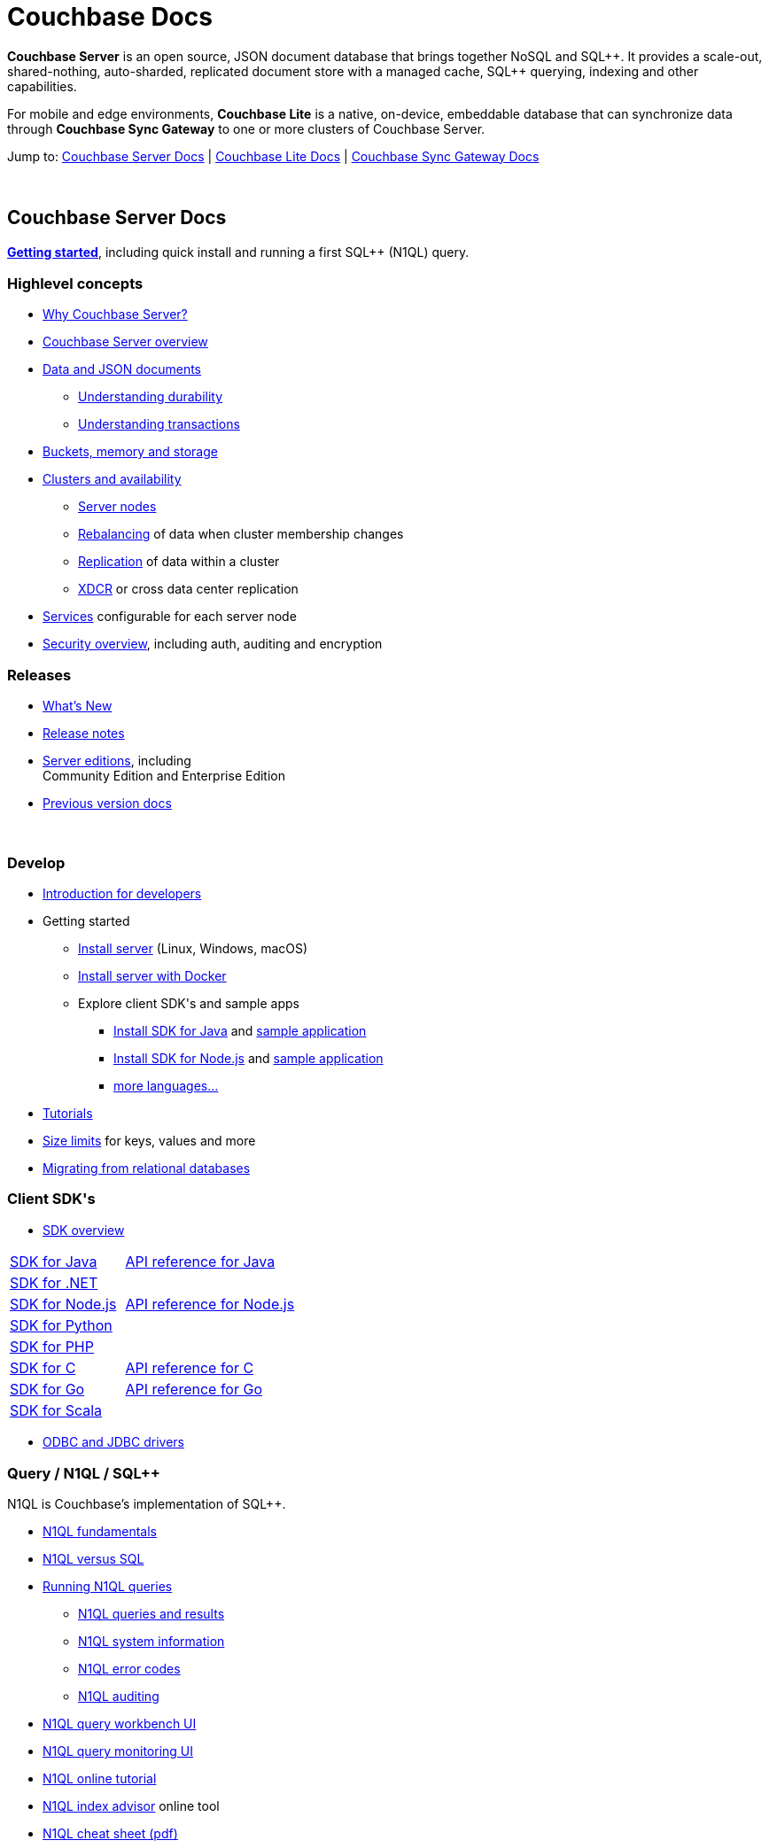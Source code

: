 = Couchbase Docs
:page-layout: home
:!sectids:

ifdef::basebackend-html[]
++++
<style type="text/css">
body header .navbar {
  position: relative;
}
div.body.container {
  margin-top: 2rem;
}
div.body.container main.home div.hr {
  border-top: 1px solid #f0f0f0;
  padding-top: 25px;
}
div.body main.home a {
  color: #4287d6;
}
div.body main.home a::before {
  transition-duration: 0s;
  transition-property: none;
}
div.body main.home h1.page {
  margin-top: 15px;
  margin-left: 0px;
  font-size: 2rem;
  text-align: left;
}
div.body main.home #preamble:before {
  margin-top: 0;
  height: 0;
}
div.body main.home #preamble {
  height: 0;
}
div.body main.home .sect1,
div.body main.home .sect1.tiles {
  padding: 0 20px 0 20px;
  background-color: white;
  font-size: 1rem;
}
div.body main.home .sect1.sticky {
  position: sticky;
  top: 0px;
  min-height: 4.9rem;
  z-index: 3;
  background-color: white;
  padding-top: 15px;
}
div.body main.home .sect1.sticky.couchbase-server {
  border-top: 4px solid #4287d6;
}
div.body main.home .sect1.sticky.couchbase-lite {
  border-top: 4px solid #8787d6;
}
div.body main.home .sect1.sticky.couchbase-sync-gateway {
  border-top: 4px solid #d64287;
}
div.body main.home .sect1.sticky.cta {
  border-top: 4px solid #4287d6;
}
div.body main.home .sect1.sticky h2 {
  margin-top: 10px;
}
div.body main.home .sect1.tiles h2 {
  display: none;
}
div.body main.home .sect1.tiles .sectionbody {
  margin: 0 0;
  flex-wrap: nowrap;
  justify-content: left;
}
div.body main.home .sect1.tiles .sectionbody > div {
  flex-grow: 1;
  width: 50%;
  margin-right: 30px;
}
div.body main.home div.sectionbody p {
  overflow-wrap: normal;
  word-break: normal;
  hyphens: none;
  font-size: 15px;
}
div.body main.home div.sectionbody div.sdks table {
  margin-left: 40px;
}
div.body main.home div.sectionbody div.sdks table tr td {
  vertical-align: top;
  padding-right: 20px;
  white-space: nowrap;
}
div.body main.home .banner h2 {
  margin-top: 50px;
  background-color: aliceblue;
  padding: 10px 10px 10px 10px;
  text-align: center;
}
div.body main.home .banner.cta h2 {
  padding: 40px 0 40px 0;
  font-weight: normal
}
div.body main.home .banner.cta h2 a {
  margin: 8px 10px 8px 10px;
  background-color: #4287d6;
  padding: 8px 20px 8px 20px;
  font-size: 1.1rem;
  color: white;
}
</style>
++++
endif::[]

== {empty}

**Couchbase Server** is an open source, JSON document database that
brings together NoSQL and SQL{plus}{plus}. It provides a scale-out,
shared-nothing, auto-sharded, replicated document store with a managed
cache, SQL{plus}{plus} querying, indexing and other capabilities.

For mobile and edge environments, **Couchbase Lite** is a native,
on-device, embeddable database that can synchronize data through
**Couchbase Sync Gateway** to one or more clusters of Couchbase
Server.

Jump to: <<couchbase-server-docs,Couchbase Server Docs>> | <<couchbase-lite-docs,Couchbase Lite Docs>> | <<couchbase-sync-gateway-docs, Couchbase Sync Gateway Docs>>

{nbsp}

[.sticky.couchbase-server]
== Couchbase Server Docs

== {empty}

[[couchbase-server-docs]]**https://docs.couchbase.com/server/current/getting-started/start-here.html[Getting started]**, including quick install and running a first SQL++ (N1QL) query.

[.tiles]
== {empty}

=== Highlevel concepts

* https://docs.couchbase.com/server/current/introduction/intro.html[Why Couchbase Server?]

//-

* https://docs.couchbase.com/server/current/learn/architecture-overview.html[Couchbase Server overview]

//-

* https://docs.couchbase.com/server/current/learn/data/data.html[Data and JSON documents]
** https://docs.couchbase.com/server/current/learn/data/durability.html[Understanding durability]
** https://docs.couchbase.com/server/current/learn/data/transactions.html[Understanding transactions]

//-

* https://docs.couchbase.com/server/current/learn/buckets-memory-and-storage/buckets-memory-and-storage.html[Buckets, memory and storage]

//-

* https://docs.couchbase.com/server/current/learn/clusters-and-availability/clusters-and-availability.html[Clusters and availability]
** https://docs.couchbase.com/server/current/learn/clusters-and-availability/nodes.html[Server nodes]
** https://docs.couchbase.com/server/current/learn/clusters-and-availability/rebalance.html[Rebalancing] of data when cluster membership changes
** https://docs.couchbase.com/server/current/learn/clusters-and-availability/replication-architecture.html[Replication] of data within a cluster
** https://docs.couchbase.com/server/current/learn/clusters-and-availability/xdcr-overview.html[XDCR] or cross data center replication

//-

* https://docs.couchbase.com/server/current/learn/services-and-indexes/services-and-indexes.html[Services] configurable for each server node

//-

* https://docs.couchbase.com/server/current/learn/security/security-overview.html[Security overview], including auth, auditing and encryption

=== Releases

* https://docs.couchbase.com/server/current/introduction/whats-new.html[What's New]
* https://docs.couchbase.com/server/current/release-notes/relnotes.html[Release{nbsp}notes]

//-

* https://docs.couchbase.com/server/current/introduction/editions.html[Server editions], including +++<br/>+++ Community{nbsp}Edition and Enterprise{nbsp}Edition

//-

* https://developer.couchbase.com/documentation-archive[Previous version docs]

{nbsp}

[.tiles]
== {empty}

=== Develop

* https://docs.couchbase.com/server/current/sdk/development-intro.html[Introduction for developers]

//-

* Getting started
** https://docs.couchbase.com/server/current/install/install-intro.html[Install server] (Linux, Windows, macOS)
** https://docs.couchbase.com/server/current/getting-started/do-a-quick-install.html[Install server with Docker]
** Explore client SDK\'s and sample apps
*** https://docs.couchbase.com/java-sdk/current/hello-world/start-using-sdk.html[Install SDK for Java] and https://docs.couchbase.com/java-sdk/current/hello-world/sample-application.html[sample{nbsp}application]
*** https://docs.couchbase.com/nodejs-sdk/current/hello-world/start-using-sdk.html[Install SDK for Node.js] and https://docs.couchbase.com/nodejs-sdk/current/hello-world/sample-application.html[sample{nbsp}application]
*** https://docs.couchbase.com/server/current/sdk/overview.html[more languages...]

//-

* https://docs.couchbase.com/tutorials/index.html[Tutorials]

//-

* https://docs.couchbase.com/server/current/learn/clusters-and-availability/size-limitations.html[Size limits] for keys, values and more

//-

* https://docs.couchbase.com/server/current/install/migrate-mysql.html[Migrating from relational databases]

[.sdks]
=== Client SDK\'s

* https://docs.couchbase.com/server/current/sdk/overview.html[SDK overview]

[cols="2,3"]
|===

|https://docs.couchbase.com/java-sdk/current/howtos/kv-operations.html[SDK for Java]
|https://docs.couchbase.com/sdk-api/couchbase-java-client/[API reference for Java]

|https://docs.couchbase.com/dotnet-sdk/current/howtos/kv-operations.html[SDK for .NET]
|

|https://docs.couchbase.com/nodejs-sdk/current/howtos/kv-operations.html[SDK for Node.js]
|https://docs.couchbase.com/sdk-api/couchbase-node-client/[API reference for Node.js]

|https://docs.couchbase.com/python-sdk/current/start-using-sdk.html[SDK for Python]
|

|https://docs.couchbase.com/php-sdk/current/howtos/kv-operations.html[SDK for PHP]
|

|https://docs.couchbase.com/c-sdk/current/hello-world/start-using-sdk.html[SDK for C]
|https://docs.couchbase.com/sdk-api/couchbase-c-client/[API reference for C]

|https://docs.couchbase.com/go-sdk/current/howtos/kv-operations.html[SDK for Go]
|https://pkg.go.dev/mod/github.com/couchbase/gocb?tab=versions[API reference for Go]

|https://docs.couchbase.com/scala-sdk/current/howtos/kv-operations.html[SDK for Scala]
|

|===

* https://docs.couchbase.com/server/current/connectors/odbc-jdbc-drivers.html[ODBC and JDBC drivers]

[.tiles]
== {empty}

=== Query / N1QL / SQL++

N1QL is Couchbase's implementation of SQL++.

* https://docs.couchbase.com/server/current/n1ql/query.html[N1QL fundamentals]

//-

* https://docs.couchbase.com/server/current/learn/data/n1ql-versus-sql.html[N1QL versus SQL]

//-

* https://docs.couchbase.com/server/current/n1ql/n1ql-intro/index.html[Running N1QL queries]
** https://docs.couchbase.com/server/current/n1ql/n1ql-intro/queriesandresults.html[N1QL queries and results]
** https://docs.couchbase.com/server/current/n1ql/n1ql-intro/sysinfo.html[N1QL system information]
** https://docs.couchbase.com/server/current/n1ql/n1ql-language-reference/n1ql-error-codes.html[N1QL error codes]
** https://docs.couchbase.com/server/current/n1ql/n1ql-language-reference/n1ql-auditing.html[N1QL auditing]

//-

* https://docs.couchbase.com/server/current/tools/query-workbench.html[N1QL query workbench UI]
* https://docs.couchbase.com/server/current/tools/query-monitoring.html[N1QL query monitoring UI]

//-

* https://query-tutorial.couchbase.com/tutorial/[N1QL online tutorial]

//-

* https://index-advisor.couchbase.com[N1QL index advisor] online tool

//-

* http://docs.couchbase.com/files/Couchbase-N1QL-CheatSheet.pdf[N1QL cheat sheet (pdf)]

{nbsp}

=== {nbsp}

{nbsp}

* https://docs.couchbase.com/server/current/n1ql/n1ql-language-reference/index.html[N1QL language reference]

//-

* N1QL language reference frequently used...
** https://docs.couchbase.com/server/current/n1ql/n1ql-language-reference/selectintro.html[SELECT overview]
** https://docs.couchbase.com/server/current/n1ql/n1ql-language-reference/select-syntax.html[SELECT syntax]
** https://docs.couchbase.com/server/current/n1ql/n1ql-language-reference/selectclause.html[SELECT clause]
** https://docs.couchbase.com/server/current/n1ql/n1ql-language-reference/insert.html[INSERT] | https://docs.couchbase.com/server/current/n1ql/n1ql-language-reference/update.html[UPDATE] | https://docs.couchbase.com/server/current/n1ql/n1ql-language-reference/delete.html[DELETE syntax]
** https://docs.couchbase.com/server/current/n1ql/n1ql-language-reference/upsert.html[UPSERT] | https://docs.couchbase.com/server/current/n1ql/n1ql-language-reference/merge.html[MERGE syntax]
** https://docs.couchbase.com/server/current/n1ql/n1ql-language-reference/datatypes.html[Data types] and https://docs.couchbase.com/server/current/n1ql/n1ql-language-reference/operators.html[operators]
** https://docs.couchbase.com/server/current/n1ql/n1ql-language-reference/functions.html[Functions]
*** https://docs.couchbase.com/server/current/n1ql/n1ql-language-reference/arrayfun.html[Array], https://docs.couchbase.com/server/current/n1ql/n1ql-language-reference/datefun.html[date] and https://docs.couchbase.com/server/current/n1ql/n1ql-language-reference/objectfun.html[object functions]
*** https://docs.couchbase.com/server/current/n1ql/n1ql-language-reference/stringfun.html[String] and https://docs.couchbase.com/server/current/n1ql/n1ql-language-reference/typefun.html[type functions]
*** https://docs.couchbase.com/server/current/n1ql/n1ql-language-reference/userfun.html[User defined functions]
*** https://docs.couchbase.com/server/current/n1ql/n1ql-language-reference/windowfun.html[Window functions]
*** and https://docs.couchbase.com/server/current/n1ql/n1ql-language-reference/functions.html[more]
** https://docs.couchbase.com/server/current/n1ql/n1ql-language-reference/subqueries.html[Subqueries] and https://docs.couchbase.com/server/current/n1ql/n1ql-language-reference/correlated-subqueries.html[correlated subqueries]
** https://docs.couchbase.com/server/current/n1ql/n1ql-language-reference/createindex.html[CREATE INDEX syntax]

{nbsp}

== {empty}

=== Full text search

Full text search provides language aware, relevant searches on inverted indexes.

* https://docs.couchbase.com/server/current/fts/full-text-intro.html[Full text search fundamentals]
* https://docs.couchbase.com/server/current/fts/fts-performing-searches.html[Performing searches]
* https://docs.couchbase.com/server/current/fts/fts-creating-indexes.html[Defining full text search indexes]
* https://docs.couchbase.com/server/current/fts/fts-using-analyzers.html[Understanding analyzers]
* https://docs.couchbase.com/server/current/fts/fts-queries.html[Understanding queries]
* https://docs.couchbase.com/server/current/fts/fts-troubleshooting.html[Full text search troubleshooting]

{nbsp}

=== Eventing

Eventing provides asynchronous triggers on data changes.

* https://docs.couchbase.com/server/current/eventing/eventing-overview.html[Eventing fundamentals]
* https://docs.couchbase.com/server/current/eventing/eventing-Terminologies.html[Eventing terminology]
* https://docs.couchbase.com/server/current/eventing/eventing-language-constructs.html[Eventing language constructs] and https://docs.couchbase.com/server/current/eventing/eventing-adding-function.html[adding an eventing function]
* https://docs.couchbase.com/server/current/eventing/eventing-examples.html[Eventing examples]
* https://docs.couchbase.com/server/current/eventing/eventing-debugging-and-diagnosability.html[Eventing debugging]
* https://docs.couchbase.com/server/current/eventing/eventing-statistics.html[Eventing statistics]
* https://docs.couchbase.com/server/current/eventing/troubleshooting-best-practices.html[Eventing troubleshooting and best practices]
* https://docs.couchbase.com/server/current/eventing/eventing-faq.html[Eventing FAQ's]

[.tiles]
== {empty}

=== Analytics

Analytics supports complex N1QL queries and analysis.

* https://docs.couchbase.com/server/current/analytics/introduction.html[Analytics introduction]

//-

* https://docs.couchbase.com/server/current/analytics/run-query.html[Running Analytics queries]
** https://docs.couchbase.com/server/current/analytics/monitor.html[Monitoring Analytics queries]
** https://docs.couchbase.com/server/current/analytics/rest-analytics.html[Analytics REST API]
** https://docs.couchbase.com/server/current/analytics/config.html[Analytics configuration parameters]
** https://docs.couchbase.com/server/current/analytics/query-params.html[Analytics query parameters]
** https://docs.couchbase.com/server/current/analytics/query-responses.html[Analytics query responses]
** https://docs.couchbase.com/server/current/analytics/error-codes.html[Analytics error codes]

//-

* https://docs.couchbase.com/server/current/analytics/primer-beer.html[Analytics tutorial]

=== {nbsp}

{nbsp}

* https://docs.couchbase.com/server/current/analytics/1_intro.html[N1QL for Analytics reference]
** https://docs.couchbase.com/server/current/analytics/2_expr.html[N1QL for Analytics expressions]
** https://docs.couchbase.com/server/current/analytics/3_query.html[N1QL for Analytics query syntax]
** https://docs.couchbase.com/server/current/analytics/4_error.html[N1QL for Analytics errors]
** https://docs.couchbase.com/server/current/analytics/5_ddl.html[N1QL for Analytics data definition language (DDL)]
** https://docs.couchbase.com/server/current/analytics/6_n1ql.html[N1QL for Analytics vs N1QL for Query]
** https://docs.couchbase.com/server/current/analytics/7_using_index.html[Using indexes]
** https://docs.couchbase.com/server/current/analytics/8_builtin.html[Builtin functions]
** https://docs.couchbase.com/server/current/analytics/9_data_type.html[Data types] and https://docs.couchbase.com/server/current/analytics/appendix_1_keywords.html[reserved keywords]
** https://docs.couchbase.com/server/current/analytics/appendix_2_parameters.html[Performance tuning]

[.tiles.hr]
== {nbsp}

=== Manage

* https://docs.couchbase.com/server/current/manage/management-overview.html[Management overview]
* https://docs.couchbase.com/server/current/manage/manage-ui/manage-ui.html[Web console UI overview]
* https://docs.couchbase.com/server/current/install/startup-shutdown.html[Starting and stopping] a server

//-

* https://docs.couchbase.com/server/current/manage/manage-nodes/node-management-overview.html[Manage nodes and clustering], including changing cluster membership, rebalancing, failovers and recovery
** https://docs.couchbase.com/server/current/manage/manage-nodes/initialize-node.html[Initialize a node]
** https://docs.couchbase.com/server/current/manage/manage-nodes/create-cluster.html[Create a cluster]
** https://docs.couchbase.com/server/current/manage/manage-nodes/add-node-and-rebalance.html[Add a node and rebalance data]
** https://docs.couchbase.com/server/current/manage/manage-nodes/join-cluster-and-rebalance.html[Join a cluster and rebalance data]
** https://docs.couchbase.com/server/current/manage/manage-nodes/list-cluster-nodes.html[List cluster nodes]
** https://docs.couchbase.com/server/current/manage/manage-nodes/remove-node-and-rebalance.html[Remove a node]
** https://docs.couchbase.com/server/current/manage/manage-nodes/fail-nodes-over.html[Failover], including graceful vs hard failovers
** https://docs.couchbase.com/server/current/manage/manage-nodes/recover-nodes.html[Recovery] of nodes
** https://docs.couchbase.com/server/current/manage/manage-nodes/apply-node-to-node-encryption.html[Node to node encryption]
** https://docs.couchbase.com/server/current/manage/manage-nodes/manage-address-families.html[Manage address families]

//-

* https://docs.couchbase.com/server/current/manage/manage-buckets/bucket-management-overview.html[Manage buckets]
** https://docs.couchbase.com/server/current/manage/manage-buckets/create-bucket.html[Bucket create] | https://docs.couchbase.com/server/current/manage/manage-buckets/edit-bucket.html[editing] | https://docs.couchbase.com/server/current/manage/manage-buckets/flush-bucket.html[flush] | https://docs.couchbase.com/server/current/manage/manage-buckets/delete-bucket.html[delete]

//-

* https://docs.couchbase.com/server/current/manage/manage-indexes/manage-indexes.html[Manage indexes]
* https://docs.couchbase.com/server/current/manage/manage-logging/manage-logging.html[Manage logging]
* https://docs.couchbase.com/server/current/manage/manage-settings/manage-settings.html[Manage settings]
* https://docs.couchbase.com/server/current/manage/manage-groups/manage-groups.html[Manage server groups]
* https://docs.couchbase.com/server/current/manage/manage-statistics/manage-statistics.html[Manage statistics]

//-

* https://docs.couchbase.com/server/current/manage/manage-xdcr/xdcr-management-overview.html[Manage XDCR] or cross data center replication
** https://docs.couchbase.com/server/current/manage/manage-xdcr/prepare-for-xdcr.html[Preparing for XDCR]
** https://docs.couchbase.com/server/current/manage/manage-xdcr/create-xdcr-reference.html[XDCR reference creation] | https://docs.couchbase.com/server/current/manage/manage-xdcr/delete-xdcr-reference.html[deletion]
** https://docs.couchbase.com/server/current/manage/manage-xdcr/create-xdcr-replication.html[XDCR replication create] | https://docs.couchbase.com/server/current/manage/manage-xdcr/pause-xdcr-replication.html[pause] | https://docs.couchbase.com/server/current/manage/manage-xdcr/resume-xdcr-replication.html[resume] | https://docs.couchbase.com/server/current/manage/manage-xdcr/delete-xdcr-replication.html[delete]
** https://docs.couchbase.com/server/current/manage/manage-xdcr/secure-xdcr-replication.html[XDCR security]
** https://docs.couchbase.com/server/current/manage/manage-xdcr/filter-xdcr-replication.html[XDCR filtering]
** https://docs.couchbase.com/server/current/manage/manage-xdcr/recover-data-with-xdcr.html[XDCR data recovery]
** https://docs.couchbase.com/server/current/manage/manage-xdcr/monitor-xdcr-replication.html[XDCR monitoring]
** https://docs.couchbase.com/server/current/xdcr-reference/xdcr-reference-intro.html[XDCR reference], including advanced settings and filtering expressions

//-

* https://docs.couchbase.com/server/current/rest-api/rest-intro.html[REST management API] reference

//-

* https://docs.couchbase.com/server/current/cli/cli-intro.html[CLI tools] reference

=== Deploy

* https://docs.couchbase.com/server/current/install/get-started.html[Deployment options], including on-premise, VM's, containers, Kubernetes and public clouds

//-

* https://docs.couchbase.com/server/current/introduction/editions.html[Server editions], including Community{nbsp}Edition and Enterprise{nbsp}Edition

//-

* https://docs.couchbase.com/operator/current/overview.html[Kubernetes image:kubernetes-logo.svg[,18,] Autonomous Operator] for Couchbase for automated provisioning and management with Kubernetes

//-

* https://docs.couchbase.com/server/current/install/plan-for-production.html[Planning for production], including system requirements
* https://docs.couchbase.com/server/current/install/install-production-deployment.html[Deployment guidelines], including sizing and configuration tips

//-

* https://docs.couchbase.com/server/current/install/install-intro.html[Install] on https://docs.couchbase.com/server/current/install/install-linux.html[Linux], https://docs.couchbase.com/server/current/install/install-package-windows.html[Windows], https://docs.couchbase.com/server/current/install/macos-install.html[macOS]
** https://docs.couchbase.com/server/current/cloud/couchbase-cloud-deployment.html[Cloud and container deployments]
** https://docs.couchbase.com/server/current/install/testing.html[Verify the installation]
* https://docs.couchbase.com/server/current/install/install-uninstalling.html[Uninstall]

//-

* https://docs.couchbase.com/server/current/install/upgrade.html[Upgrading], including rolling upgrades and offline upgrades

//-

* https://docs.couchbase.com/server/current/manage/monitor/monitor-intro.html[Monitoring], including through the UI, command-line or REST
** https://docs.couchbase.com/server/current/manage/monitor/monitoring-stats-configuration.html[Manage monitoring options]
** https://docs.couchbase.com/server/current/manage/monitor/ui-monitoring-statistics.html[Monitor with the UI]
** https://docs.couchbase.com/server/current/manage/monitor/monitoring-cli.html[Monitor with cbstats]
** https://docs.couchbase.com/server/current/manage/monitor/monitoring-rest.html[Monitor with REST]
** https://docs.couchbase.com/server/current/manage/monitor/xdcr-monitor-timestamp-conflict-resolution.html[Monitor XDCR]
** https://docs.couchbase.com/server/current/manage/monitor/monitoring-n1ql-query.html[Monitor queries]
** https://docs.couchbase.com/server/current/manage/monitor/monitoring-indexes.html[Monitor indexes]

//-

* https://docs.couchbase.com/server/current/backup-restore/backup-restore.html[Backup and restore], including incremental backups

//-

* https://docs.couchbase.com/server/current/manage/troubleshoot/troubleshoot.html[Troubleshooting], including common issues

[.tiles]
== {empty}

=== Security

* https://docs.couchbase.com/server/current/manage/manage-security/security-management-overview.html[Manage security]
** https://docs.couchbase.com/server/current/manage/manage-security/manage-security-settings.html[Security settings]
** https://docs.couchbase.com/server/current/manage/manage-security/manage-users-and-roles.html[Users, groups and roles]
** https://docs.couchbase.com/server/current/manage/manage-security/manage-authentication.html[Authentication], including LDAP, saslauthd, PAM
** https://docs.couchbase.com/server/current/manage/manage-security/manage-certificates.html[Certificates] and https://docs.couchbase.com/server/current/manage/manage-security/manage-tls.html[TLS]
*** https://docs.couchbase.com/server/current/manage/manage-security/configure-server-certificates.html[Configure server certificates]
*** https://docs.couchbase.com/server/current/manage/manage-security/configure-client-certificates.html[Configure client certificates]
*** https://docs.couchbase.com/server/current/manage/manage-security/enable-client-certificate-handling.html[Client certificate handling]
*** https://docs.couchbase.com/server/current/manage/manage-security/rotate-server-certificates.html[Certificate rotation]
*** https://docs.couchbase.com/server/current/manage/manage-security/handle-certificate-errors.html[Certificate error handling]
** https://docs.couchbase.com/server/current/manage/manage-security/manage-auditing.html[Auditing]
** https://docs.couchbase.com/server/current/manage/manage-security/manage-sessions.html[Sessions] and https://docs.couchbase.com/server/current/manage/manage-security/manage-console-access.html[console access]
** https://docs.couchbase.com/server/current/manage/manage-security/manage-system-secrets.html[System secrets]
** https://docs.couchbase.com/server/current/manage/manage-security/manage-connections-and-disks.html[Securing connections and storage]

=== Connectors

* https://docs.couchbase.com/server/current/connectors/intro.html[Connector guides]
** Connector for https://docs.couchbase.com/kafka-connector/current/index.html[Kafka]
** Connector for https://docs.couchbase.com/spark-connector/current/index.html[Spark]
** Connector for https://docs.couchbase.com/elasticsearch-connector/current/index.html[Elasticsearch]
** https://docs.couchbase.com/server/current/connectors/odbc-jdbc-drivers.html[ODBC and JDBC drivers]

{nbsp}

[.tiles]
== {empty}

=== Glossary

* https://docs.couchbase.com/server/current/learn/glossary.html[Server glossary]

{nbsp}

{nbsp}

[.sticky.couchbase-lite]
== Couchbase Lite Docs

== {empty}

[[couchbase-lite-docs]]**Couchbase Lite** is a native, on-device,
embeddable database for mobile and edge environments that can
synchronize data through **Couchbase Sync Gateway** to
**Couchbase Server**.

[.tiles]
== {empty}

=== Learn

* https://docs.couchbase.com/couchbase-lite/current/introduction.html[Introduction to Couchbase Lite]

//-

* Couchbase Lite for...
** https://docs.couchbase.com/couchbase-lite/current/swift.html[Swift]
** https://docs.couchbase.com/couchbase-lite/current/objc.html[Objective-C]
** https://docs.couchbase.com/couchbase-lite/current/java-android.html[Java (Android)]
** https://docs.couchbase.com/couchbase-lite/current/java-platform.html[Java]
** https://docs.couchbase.com/couchbase-lite/current/javascript.html[JavaScript]
** https://docs.couchbase.com/couchbase-lite/current/csharp.html[C#]

{nbsp}

{nbsp}

=== Releases

* https://docs.couchbase.com/couchbase-lite/current/index.html[What's New]
* https://docs.couchbase.com/couchbase-lite/current/compatibility.html[Compatibility matrix]

{nbsp}

[.sticky.couchbase-sync-gateway]
== Couchbase Sync Gateway Docs

== {empty}

[[couchbase-sync-gateway-docs]]**Couchbase Sync Gateway** is an
internet-facing server that securely syncs data between mobile or edge
clients running the **Couchbase Lite** database to servers running
**Couchbase Server** databases.

[.tiles]
== {empty}

=== Key concepts

* https://docs.couchbase.com/sync-gateway/current/introduction.html[Sync Gateway introduction]
* https://docs.couchbase.com/sync-gateway/current/getting-started.html[Getting started]
* https://docs.couchbase.com/sync-gateway/current/data-modeling.html[Data modeling]

=== Releases

* https://docs.couchbase.com/sync-gateway/current/index.html[What's New]
* https://docs.couchbase.com/sync-gateway/current/release-notes.html[Release{nbsp}notes]
* https://docs.couchbase.com/sync-gateway/current/supported-os.html[OS and cloud support]
* https://docs.couchbase.com/sync-gateway/current/compatibility-matrix.html[Compatibility matrix]

[.tiles]
== {empty}

=== Learn

* https://docs.couchbase.com/sync-gateway/current/config-properties.html[Configuration file]
* https://docs.couchbase.com/sync-gateway/current/command-line-options.html[Command line options]
* https://docs.couchbase.com/sync-gateway/current/shared-bucket-access.html[Mobile-server data sync]
* https://docs.couchbase.com/sync-gateway/current/managing-tombstones.html[Managing tombstones]
* https://docs.couchbase.com/sync-gateway/current/server-integration.html[Webhooks and changes feed]
* https://docs.couchbase.com/sync-gateway/current/resolving-conflicts.html[Resolving conflicts]
* https://docs.couchbase.com/sync-gateway/current/integrating-external-stores.html[Integrating external data]
* https://docs.couchbase.com/sync-gateway/current/running-replications.html[Inter-cluster replication]
* https://docs.couchbase.com/sync-gateway/current/rest-api-client.html[REST API client]

=== Access control

* https://docs.couchbase.com/sync-gateway/current/users-and-roles.html[Users and roles]
* https://docs.couchbase.com/sync-gateway/current/authentication.html[Authentication]
* https://docs.couchbase.com/sync-gateway/current/sync-gateway-channels.html[Data routing] or channels
* https://docs.couchbase.com/sync-gateway/current/read-access.html[Read access]
* https://docs.couchbase.com/sync-gateway/current/write-access.html[Write access]
* https://docs.couchbase.com/sync-gateway/current/sync-function.html[Sync functions]

[.tiles]
== {empty}

=== Manage

* https://docs.couchbase.com/sync-gateway/current/logging.html[Logging]
* https://docs.couchbase.com/sync-gateway/current/stats-monitoring.html[Monitoring]
* https://docs.couchbase.com/sync-gateway/current/sgcollect-info.html[sgcollect_info]

=== Deploy

* https://docs.couchbase.com/sync-gateway/current/security.html[Security]
* https://docs.couchbase.com/sync-gateway/current/load-balancer.html[Load balancing]
* https://docs.couchbase.com/sync-gateway/current/database-offline.html[Taking databases offline/online]
* https://docs.couchbase.com/sync-gateway/current/os-level-tuning.html[Tuning]
* https://docs.couchbase.com/sync-gateway/current/upgrade.html[Upgrades]

//-

* https://docs.couchbase.com/sync-gateway/current/kubernetes/deploy-cluster.html[Sync Gateway on Kubernetes image:kubernetes-logo.svg[,18,]]

== {empty}

=== API references

* Sync Gateway https://docs.couchbase.com/sync-gateway/current/rest-api.html[public REST API]
* Sync Gateway https://docs.couchbase.com/sync-gateway/current/admin-rest-api.html[admin REST API]

{nbsp}

{nbsp}

[.sticky.cta]
== {nbsp}

[.banner.cta]
== https://docs.couchbase.com/server/current/getting-started/start-here.html[**Get Started** with Couchbase Server] https://query-tutorial.couchbase.com/[Try the online N1QL tutorial]

// -------------------------------------------------------
// -------------------------------------------------------
// -------------------------------------------------------

// TODO * Technical advisories

// TODO * N1QL best practices
// TODO * N1QL troubleshooting
// TODO * N1QL tuning

// TODO * Production checklist
// TODO * Topology patterns
// TODO * Orchestration
// TODO * Performance

// TODO === Migrate
// TODO * Overview
// TODO * Migrate from Oracle
// TODO * Migrate from Postgres
// TODO * Migrate from MySQL

// ------------------------------------------------------

// TODO === Troubleshoot
// TODO * Overview
// TODO * Common errors
// TODO * Cluster setup
// TODO * N1QL troubleshooting
// TODO * Support resources

// TODO === Learn more
// TODO * Architecture
// TODO * SQL Feature Support
// TODO * Whitepapers
// TODO * Videos & Webinars
// TODO * DB Comparisons
// TODO * Online Training

// TODO === Tutorials
// TODO * Replication & Rebalancing
// TODO * Fault Tolerance & Recovery
// TODO * Low Latency Multi-Region Deployment
// TODO * Serializable Transactions
// TODO * Cross-Cloud Migration
// TODO * Follow the-Workload
// TODO * Orchestration with Kubernetes
// TODO * JSON Support
// TODO * SQL Tuning with EXPLAIN
// TODO * Multi-Region Development and Deployment

// TODO === Reference
// TODO * Architecture
// TODO ** Overview
// TODO ** SQL Layer
// TODO ** Transaction Layer
// TODO ** Distribution Layer
// TODO ** Replication Layer
// TODO ** Storage Layer
// TODO ** Life of a Distributed Transaction
// TODO ** Reads and Writes Overview

// === Internals
// * Doxygen Docs
// * Couchbase internals
// * CI/Jenkins dashboard
// * Test framework
// * Building from source

// === Advanced operations
// * https://docs.couchbase.com/java-sdk/current/howtos/subdocument-operations.html[Sub-document operations] for efficient JSON manipulation
// * https://docs.couchbase.com/java-sdk/current/howtos/concurrent-async-apis.html[Async & reactive API's] for higher concurrency
// * https://docs.couchbase.com/server/current/learn/data/transactions.html[Distributed transactions] for multi-document ACID mutations
// * https://docs.couchbase.com/server/current/learn/services-and-indexes/indexes/indexes.html[Indexing] to improve query and search performance

// === Couchbase Lite
// * https://docs.couchbase.com/couchbase-lite/current/introduction.html[Couchbase Lite] is an embedded NoSQL JSON database for mobile or edge apps, available for Java, Android, Swift, Objective-C, C#, and JavaScript

// === Sync Gateway
// * https://docs.couchbase.com/sync-gateway/current/introduction.html[Sync Gateway] is an internet-facing server that securely transfers data between mobile/edge Couchbase Lite instances and Couchbase Server

// === Go deeper
// * https://docs.couchbase.com/sync-gateway/current/shared-bucket-access.html[Data synchronization] with Sync Gateway
// * https://docs.couchbase.com/sync-gateway/current/kubernetes/deploy-cluster.html[Kubernetes image:kubernetes-logo.svg[,18,] option] for deploying Sync Gateway

// https://www.couchbase.com/community[Community links]
// https://forums.couchbase.com/[Forums]
// https://developer.couchbase.com/open-source-projects[Open source projects]
// link:https://github.com/couchbase[GitHub,,role=github]

// TODO / ideas...
//
// == Community and Support
//
// * Forums
// * Blog
// * Stack overflow
// * Twitter
// * Support and Professional Services
// * Staying informed
// ** Blog
// ** Twitter
// ** Events
// ** Newsletter / Announcements / Subscribe
// * Something missing?
//
// == Training, Courses
//
// free online courses
// recommended courses
//
// Issue tracker: report a bug / problem
// Get help
// TODO: Need github logos, stars, etc.
// * https://github.com/couchbase[Source]

// Guides / Recipes
// * guide to main concepts
// * create a new couchbase app

// ==== Recipes
// ==== Glossary
// ==== FAQ

// ==== Architecture and design
// * Data modeling
// * Architecting apps with Couchbase
// * Application developer guide
// * Architecture guides
// * Industry solutions and patterns
// * Best practices
// * Couchbase internals

// couchbase for mysql/postgres/rdbms users
// couchbase for mongodb users
// couchbase for dynamo users

// tutorials / learn by doing
// before we start the tutorial (what are we building, prereqs)
// setup for the tutorial (see react tutorial)
// inspecting the starter code / sample app, ...

// ==== Developer tools
// * CLI
// * VSCode extension
